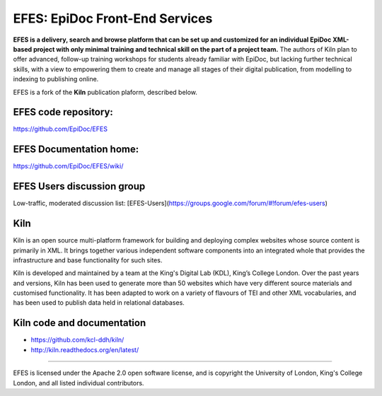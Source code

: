 EFES: EpiDoc Front-End Services
====

**EFES is a delivery, search and browse platform that can be set up and customized for an individual EpiDoc XML-based project with only minimal training and technical skill on the part of a project team.**
The authors of Kiln plan to offer advanced, follow-up training workshops for students already familiar with EpiDoc, but lacking further technical skills, with a view to empowering them to create and manage all stages of their digital publication, from modelling to indexing to publishing online.

EFES is a fork of the **Kiln** publication plaform, described below.

EFES code repository:
----

https://github.com/EpiDoc/EFES

EFES Documentation home:
----

https://github.com/EpiDoc/EFES/wiki/

EFES Users discussion group
----

Low-traffic, moderated discussion list: [EFES-Users](https://groups.google.com/forum/#!forum/efes-users)

Kiln
----

Kiln is an open source multi-platform framework for building and deploying
complex websites whose source content is primarily in XML. It brings together
various independent software components into an integrated whole that provides
the infrastructure and base functionality for such sites.

Kiln is developed and maintained by a team at the King's Digital Lab (KDL), King’s College London. 
Over the past years and versions, Kiln has been used to generate more than 50 websites
which have very different source materials and customised
functionality. It has been adapted to work on a variety of flavours of
TEI and other XML vocabularies, and has been used to publish data held
in relational databases.

Kiln code and documentation
----

* https://github.com/kcl-ddh/kiln/
* http://kiln.readthedocs.org/en/latest/
----

EFES is licensed under the Apache 2.0 open software license,
and is copyright the University of London, King's College London,
and all listed individual contributors.
